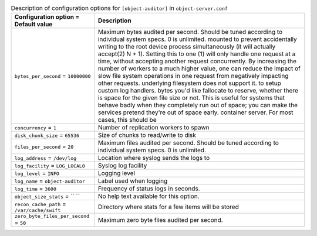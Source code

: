 ..
  Warning: Do not edit this file. It is automatically generated and your
  changes will be overwritten. The tool to do so lives in the
  openstack-doc-tools repository.

.. list-table:: Description of configuration options for ``[object-auditor]`` in ``object-server.conf``
   :header-rows: 1
   :class: config-ref-table

   * - Configuration option = Default value
     - Description
   * - ``bytes_per_second`` = ``10000000``
     - Maximum bytes audited per second. Should be tuned according to individual system specs. 0 is unlimited. mounted to prevent accidentally writing to the root device process simultaneously (it will actually accept(2) N + 1). Setting this to one (1) will only handle one request at a time, without accepting another request concurrently. By increasing the number of workers to a much higher value, one can reduce the impact of slow file system operations in one request from negatively impacting other requests. underlying filesystem does not support it. to setup custom log handlers. bytes you'd like fallocate to reserve, whether there is space for the given file size or not. This is useful for systems that behave badly when they completely run out of space; you can make the services pretend they're out of space early. container server. For most cases, this should be
   * - ``concurrency`` = ``1``
     - Number of replication workers to spawn
   * - ``disk_chunk_size`` = ``65536``
     - Size of chunks to read/write to disk
   * - ``files_per_second`` = ``20``
     - Maximum files audited per second. Should be tuned according to individual system specs. 0 is unlimited.
   * - ``log_address`` = ``/dev/log``
     - Location where syslog sends the logs to
   * - ``log_facility`` = ``LOG_LOCAL0``
     - Syslog log facility
   * - ``log_level`` = ``INFO``
     - Logging level
   * - ``log_name`` = ``object-auditor``
     - Label used when logging
   * - ``log_time`` = ``3600``
     - Frequency of status logs in seconds.
   * - ``object_size_stats`` = `` ``
     - No help text available for this option.
   * - ``recon_cache_path`` = ``/var/cache/swift``
     - Directory where stats for a few items will be stored
   * - ``zero_byte_files_per_second`` = ``50``
     - Maximum zero byte files audited per second.
